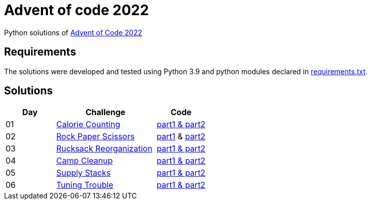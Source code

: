 = Advent of code 2022

Python solutions of link:https://adventofcode.com/2022[Advent of Code 2022]

== Requirements

The solutions were developed and tested using Python 3.9 and python modules declared in link:./requirement.txt[requirements.txt].

== Solutions

[%header, cols="1,2,1"]
|===
| Day | Challenge | Code

| 01 | link:https://adventofcode.com/2022/day/1[Calorie Counting]           | link:./day-01/solution_byAccumulation.py[part1 & part2] 
| 02 | link:https://adventofcode.com/2022/day/2[Rock Paper Scissors]        | link:./day-02/part1.py[part1] & link:./day-02/part2.py[part2]
| 03 | link:https://adventofcode.com/2022/day/3[Rucksack Reorganization]    | link:./day-03/solution.py[part1 & part2] 
| 04 | link:https://adventofcode.com/2022/day/4[Camp Cleanup]               | link:./day-04/solution.py[part1 & part2] 
| 05 | link:https://adventofcode.com/2022/day/5[Supply Stacks]              | link:./day-05/solution_numbers_from_input.py[part1 & part2] 
| 06 | link:https://adventofcode.com/2022/day/6[Tuning Trouble]             | link:./day-06/solution_slices.py[part1 & part2] 

|===
